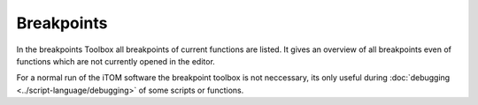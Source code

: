 Breakpoints
************
.. image:: images/breakpoints.png

In the breakpoints Toolbox all breakpoints of current functions are listed. It gives an overview of all breakpoints even of functions which are not currently opened in the editor.

For a normal run of the iTOM software the breakpoint toolbox is not neccessary, its only useful during :doc:`debugging <../script-language/debugging>` of some scripts or functions.




